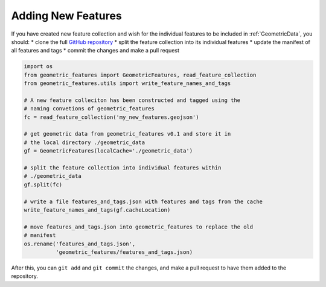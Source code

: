 .. _adding_features:

Adding New Features
===================

If you have created new feature collection and wish for the individual features
to be included in :ref:`GeometricData`, you should:
* clone the full `GitHub repository`_
* split the feature collection into its individual features
* update the manifest of all features and tags
* commit the changes and make a pull request

.. code-block:: python

   import os
   from geometric_features import GeometricFeatures, read_feature_collection
   from geometric_features.utils import write_feature_names_and_tags

   # A new feature colleciton has been constructed and tagged using the
   # naming convetions of geometric_features
   fc = read_feature_collection('my_new_features.geojson')

   # get geometric data from geometric_features v0.1 and store it in
   # the local directory ./geometric_data
   gf = GeometricFeatures(localCache='./geometric_data')

   # split the feature collection into individual features within
   # ./geometric_data
   gf.split(fc)

   # write a file features_and_tags.json with features and tags from the cache
   write_feature_names_and_tags(gf.cacheLocation)

   # move features_and_tags.json into geometric_features to replace the old
   # manifest
   os.rename('features_and_tags.json',
             'geometric_features/features_and_tags.json)

After this, you can ``git add`` and ``git commit`` the changes, and make a
pull request to have them added to the repository.

.. _`GitHub repository`: https://github.com/MPAS-Dev/geometric_features